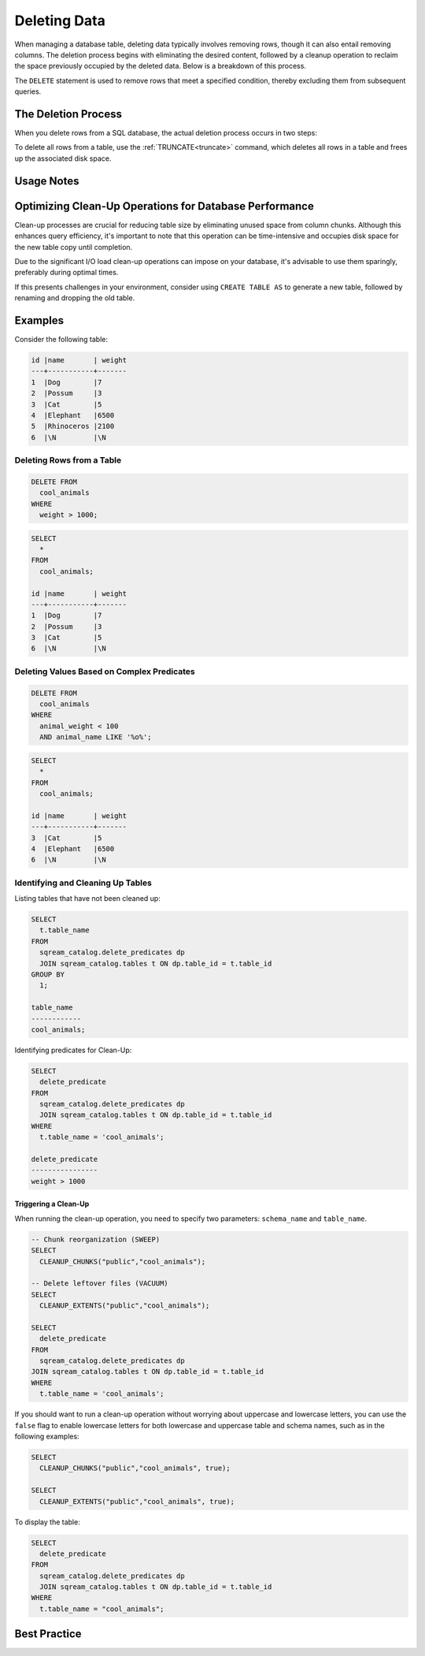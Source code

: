 .. _delete_guide:

*************
Deleting Data
*************

When managing a database table, deleting data typically involves removing rows, though it can also entail removing columns. The deletion process begins with eliminating the desired content, followed by a cleanup operation to reclaim the space previously occupied by the deleted data. Below is a breakdown of this process.

The ``DELETE`` statement is used to remove rows that meet a specified condition, thereby excluding them from subsequent queries. 

The Deletion Process
====================

When you delete rows from a SQL database, the actual deletion process occurs in two steps:

.. glossary::

	**Marking for Deletion** 
		Upon issuing a ``DELETE`` statement to remove one or more rows from a table, the database marks these rows for deletion. They are not immediately removed from the database but are instead temporarily disregarded when executing any query.

	**Clean-up** 
		Once the rows have been marked for deletion, a clean-up operation needs to be triggered to permanently remove them from the database. During this process, the database frees up the disk space previously occupied by the deleted rows. To remove all files associated with the deleted rows, you can use utility function commands such as ``CLEANUP_CHUNKS`` and ``CLEANUP_EXTENTS``. These commands should be executed sequentially to ensure the removal of these files from disk.

To delete all rows from a table, use the :ref:`TRUNCATE<truncate>` command, which deletes all rows in a table and frees up the associated disk space.

Usage Notes
===========

.. glossary::

	``ALTER TABLE``
		The :ref:`alter_table` command and other DDL operations are locked on tables that require clean-up. If the estimated clean-up time exceeds the permitted threshold, an error message is displayed describing how to override the threshold limitation. For more information, see :ref:`concurrency_and_locks`.

	**Deletion Size Threshold**
		If the number of deleted records exceeds the threshold defined by the ``mixedColumnChunksThreshold`` parameter, the delete operation is aborted. This alerts users that the large number of deleted records may result in a large number of mixed chunks. To circumvent this alert, use the following syntax before running the delete operation:

		.. code-block:: postgres

			SET mixedColumnChunksThreshold = <record_number>;
   

Optimizing Clean-Up Operations for Database Performance
=======================================================

Clean-up processes are crucial for reducing table size by eliminating unused space from column chunks. Although this enhances query efficiency, it's important to note that this operation can be time-intensive and occupies disk space for the new table copy until completion.

Due to the significant I/O load clean-up operations can impose on your database, it's advisable to use them sparingly, preferably during optimal times.

If this presents challenges in your environment, consider using ``CREATE TABLE AS`` to generate a new table, followed by renaming and dropping the old table.

Examples
========

Consider the following table:

.. code-block:: none

	id |name       | weight 
	---+-----------+-------
	1  |Dog        |7
	2  |Possum     |3
	3  |Cat        |5
	4  |Elephant   |6500
	5  |Rhinoceros |2100
	6  |\N         |\N
   
Deleting Rows from a Table
--------------------------

.. code-block:: psql

	DELETE FROM 
	  cool_animals 
	WHERE 
	  weight > 1000;

.. code-block:: psql

	SELECT 
	  * 
	FROM 
	  cool_animals;
	  
	id |name       | weight 
	---+-----------+-------
	1  |Dog        |7
	2  |Possum     |3
	3  |Cat        |5
	6  |\N         |\N
   
   
Deleting Values Based on Complex Predicates
-------------------------------------------

.. code-block:: psql

	DELETE FROM
	  cool_animals
	WHERE
	  animal_weight < 100
	  AND animal_name LIKE '%o%';

.. code-block:: psql

	SELECT
	  *
	FROM
	  cool_animals;

	id |name       | weight 
	---+-----------+-------
	3  |Cat        |5
	4  |Elephant   |6500
	6  |\N         |\N
   
Identifying and Cleaning Up Tables
---------------------------------------
   
Listing tables that have not been cleaned up:

.. code-block:: psql
   
	SELECT
	  t.table_name
	FROM
	  sqream_catalog.delete_predicates dp
	  JOIN sqream_catalog.tables t ON dp.table_id = t.table_id
	GROUP BY
	  1;
	
	table_name
	------------
	cool_animals;
   
Identifying predicates for Clean-Up:

.. code-block:: psql

	SELECT
	  delete_predicate
	FROM
	  sqream_catalog.delete_predicates dp
	  JOIN sqream_catalog.tables t ON dp.table_id = t.table_id
	WHERE
	  t.table_name = 'cool_animals';
	  
	delete_predicate
	----------------
	weight > 1000
   
Triggering a Clean-Up
^^^^^^^^^^^^^^^^^^^^^

When running the clean-up operation, you need to specify two parameters: ``schema_name`` and ``table_name``.

.. code-block:: postgres

	-- Chunk reorganization (SWEEP)
	SELECT 
	  CLEANUP_CHUNKS("public","cool_animals");
   
	-- Delete leftover files (VACUUM)
	SELECT 
	  CLEANUP_EXTENTS("public","cool_animals");
      
	SELECT 
	  delete_predicate 
	FROM 
	  sqream_catalog.delete_predicates dp
	JOIN sqream_catalog.tables t ON dp.table_id = t.table_id
	WHERE 
	  t.table_name = 'cool_animals';
  
If you should want to run a clean-up operation without worrying about uppercase and lowercase letters, you can use the ``false`` flag to enable lowercase letters for both lowercase and uppercase table and schema names, such as in the following examples:

.. code-block:: psql

	SELECT 
	  CLEANUP_CHUNKS("public","cool_animals", true);
   
	SELECT 
	  CLEANUP_EXTENTS("public","cool_animals", true);
	   
To display the table:

.. code-block:: psql
   
	SELECT
	  delete_predicate
	FROM
	  sqream_catalog.delete_predicates dp
	  JOIN sqream_catalog.tables t ON dp.table_id = t.table_id
	WHERE
	  t.table_name = "cool_animals";
		 
Best Practice
=============

.. glossary::

	**Avoid Interrupting or Killing CLEANUP_EXTENTS Operations** 
		It's best to refrain from interrupting or terminating ``CLEANUP_EXTENTS`` operations that are in progress. These operations may take some time to complete, especially for large tables or those with significant fragmentation. However, interrupting them can lead to data inconsistencies or other issues.

	**Optimize Time-Based Data with BLUE** 
		BLUE is designed to optimize time-based data, meaning that data naturally ordered by date or timestamp fields will generally perform better. When deleting rows from such tables, consider leveraging the time-based columns in your DELETE predicates to enhance performance.